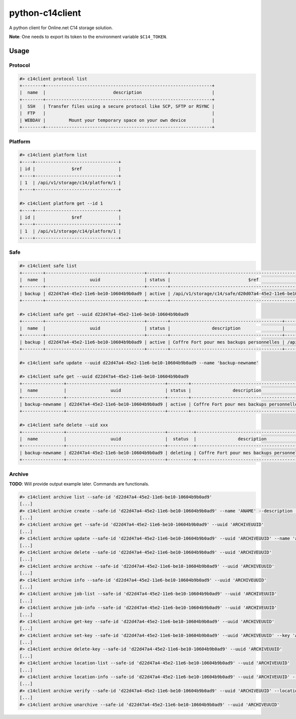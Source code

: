 python-c14client
================

A python client for Online.net C14 storage solution.

**Note**: One needs to export its token to the environment variable ``$C14_TOKEN``.

Usage
-----

Protocol
^^^^^^^^

.. code-block::

    #> c14client protocol list
    +--------+----------------------------------------------------------------+
    |  name  |                          description                           |
    +--------+----------------------------------------------------------------+
    |  SSH   | Transfer files using a secure protocol like SCP, SFTP or RSYNC |
    |  FTP   |                                                                |
    | WEBDAV |         Mount your temporary space on your own device          |
    +--------+----------------------------------------------------------------+
 

Platform
^^^^^^^^

.. code-block::

    #> c14client platform list
    +----+--------------------------------+
    | id |              $ref              |
    +----+--------------------------------+
    | 1  | /api/v1/storage/c14/platform/1 |
    +----+--------------------------------+

    #> c14client platform get --id 1
    +----+--------------------------------+
    | id |              $ref              |
    +----+--------------------------------+
    | 1  | /api/v1/storage/c14/platform/1 |
    +----+--------------------------------+


Safe
^^^^

.. code-block::

  
    #> c14client safe list
    +--------+--------------------------------------+--------+---------------------------------------------------------------+
    |  name  |                 uuid                 | status |                              $ref                             |
    +--------+--------------------------------------+--------+---------------------------------------------------------------+
    | backup | d22d47a4-45e2-11e6-be10-10604b9b0ad9 | active | /api/v1/storage/c14/safe/d20d07a4-45e2-11e6-be10-10604b9b0ad9 |
    +--------+--------------------------------------+--------+---------------------------------------------------------------+

    #> c14client safe get --uuid d22d47a4-45e2-11e6-be10-10604b9b0ad9
    +--------+--------------------------------------+--------+-------------------------------------------+---------------------------------------------------------------+
    |  name  |                 uuid                 | status |                description                |                              $ref                             |
    +--------+--------------------------------------+--------+-------------------------------------------+---------------------------------------------------------------+
    | backup | d22d47a4-45e2-11e6-be10-10604b9b0ad9 | active | Coffre Fort pour mes backups personnelles | /api/v1/storage/c14/safe/d20d07a4-45e2-11e6-be10-10604b9b0ad9 |
    +--------+--------------------------------------+--------+-------------------------------------------+---------------------------------------------------------------+

    #> c14client safe update --uuid d22d47a4-45e2-11e6-be10-10604b9b0ad9 --name 'backup-newname'

    #> c14client safe get --uuid d22d47a4-45e2-11e6-be10-10604b9b0ad9                           
    +----------------+--------------------------------------+--------+-------------------------------------------+---------------------------------------------------------------+
    |  name          |                 uuid                 | status |                description                |                              $ref                             |
    +----------------+--------------------------------------+--------+-------------------------------------------+---------------------------------------------------------------+
    | backup-newname | d22d47a4-45e2-11e6-be10-10604b9b0ad9 | active | Coffre Fort pour mes backups personnelles | /api/v1/storage/c14/safe/d20d07a4-45e2-11e6-be10-10604b9b0ad9 |
    +----------------+--------------------------------------+--------+-------------------------------------------+---------------------------------------------------------------+
 
    #> c14client safe delete --uid xxx
    +----------------+--------------------------------------+----------+-------------------------------------------+---------------------------------------------------------------+
    |  name          |                 uuid                 |  status  |                description                |                              $ref                             |
    +----------------+--------------------------------------+----------+-------------------------------------------+---------------------------------------------------------------+
    | backup-newname | d22d47a4-45e2-11e6-be10-10604b9b0ad9 | deleting | Coffre Fort pour mes backups personnelles | /api/v1/storage/c14/safe/d20d07a4-45e2-11e6-be10-10604b9b0ad9 |
    +----------------+--------------------------------------+----------+-------------------------------------------+---------------------------------------------------------------+


Archive
^^^^^^^

**TODO**: Will provide output example later. Commands are functionals.

.. code-block::

    #> c14client archive list --safe-id 'd22d47a4-45e2-11e6-be10-10604b9b0ad9'
    [...]
    #> c14client archive create --safe-id 'd22d47a4-45e2-11e6-be10-10604b9b0ad9' --name 'ANAME' --description 'ADESC' --protocols SSH --protocols FTP --platforms 1
    [...]
    #> c14client archive get --safe-id 'd22d47a4-45e2-11e6-be10-10604b9b0ad9' --uuid 'ARCHIVEUUID'
    [...]
    #> c14client archive update --safe-id 'd22d47a4-45e2-11e6-be10-10604b9b0ad9' --uuid 'ARCHIVEUUID' --name 'anewname'
    [...]
    #> c14client archive delete --safe-id 'd22d47a4-45e2-11e6-be10-10604b9b0ad9' --uuid 'ARCHIVEUUID'
    [...]
    #> c14client archive archive --safe-id 'd22d47a4-45e2-11e6-be10-10604b9b0ad9' --uuid 'ARCHIVEUUID'
    [...]
    #> c14client archive info --safe-id 'd22d47a4-45e2-11e6-be10-10604b9b0ad9' --uuid 'ARCHIVEUUID'
    [...]
    #> c14client archive job-list --safe-id 'd22d47a4-45e2-11e6-be10-10604b9b0ad9' --uuid 'ARCHIVEUUID'
    [...]
    #> c14client archive job-info --safe-id 'd22d47a4-45e2-11e6-be10-10604b9b0ad9' --uuid 'ARCHIVEUUID'
    [...]
    #> c14client archive get-key --safe-id 'd22d47a4-45e2-11e6-be10-10604b9b0ad9' --uuid 'ARCHIVEUUID'
    [...]
    #> c14client archive set-key --safe-id 'd22d47a4-45e2-11e6-be10-10604b9b0ad9' --uuid 'ARCHIVEUUID' --key 'AKEY'
    [...]
    #> c14client archive delete-key --safe-id 'd22d47a4-45e2-11e6-be10-10604b9b0ad9' --uuid 'ARCHIVEUUID'
    [...]
    #> c14client archive location-list --safe-id 'd22d47a4-45e2-11e6-be10-10604b9b0ad9' --uuid 'ARCHIVEUUID'
    [...]
    #> c14client archive location-info --safe-id 'd22d47a4-45e2-11e6-be10-10604b9b0ad9' --uuid 'ARCHIVEUUID' --location-id 'ALOCATIONID'
    [...]
    #> c14client archive verify --safe-id 'd22d47a4-45e2-11e6-be10-10604b9b0ad9' --uuid 'ARCHIVEUUID' --location-id 'ALOCATIONID'
    [...]
    #> c14client archive unarchive --safe-id 'd22d47a4-45e2-11e6-be10-10604b9b0ad9' --uuid 'ARCHIVEUUID'

